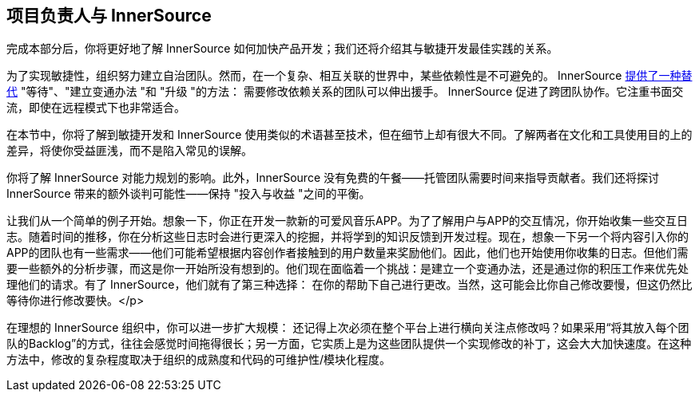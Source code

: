 == 项目负责人与 InnerSource

完成本部分后，你将更好地了解 InnerSource 如何加快产品开发；我们还将介绍其与敏捷开发最佳实践的关系。


为了实现敏捷性，组织努力建立自治团队。然而，在一个复杂、相互关联的世界中，某些依赖性是不可避免的。
InnerSource 
https://innersourcecommons.org/learn/learning-path/introduction/02/[提供了一种替代] "等待"、"建立变通办法 "和 "升级 "的方法： 需要修改依赖关系的团队可以伸出援手。
InnerSource 促进了跨团队协作。它注重书面交流，即使在远程模式下也非常适合。

在本节中，你将了解到敏捷开发和 InnerSource 使用类似的术语甚至技术，但在细节上却有很大不同。了解两者在文化和工具使用目的上的差异，将使你受益匪浅，而不是陷入常见的误解。

你将了解 InnerSource 对能力规划的影响。此外，InnerSource 没有免费的午餐——托管团队需要时间来指导贡献者。我们还将探讨 InnerSource 带来的额外谈判可能性——保持 "投入与收益 "之间的平衡。

让我们从一个简单的例子开始。想象一下，你正在开发一款新的可爱风音乐APP。为了了解用户与APP的交互情况，你开始收集一些交互日志。随着时间的推移，你在分析这些日志时会进行更深入的挖掘，并将学到的知识反馈到开发过程。现在，想象一下另一个将内容引入你的APP的团队也有一些需求——他们可能希望根据内容创作者接触到的用户数量来奖励他们。因此，他们也开始使用你收集的日志。但他们需要一些额外的分析步骤，而这是你一开始所没有想到的。他们现在面临着一个挑战：是建立一个变通办法，还是通过你的积压工作来优先处理他们的请求。有了 InnerSource，他们就有了第三种选择： 在你的帮助下自己进行更改。当然，这可能会比你自己修改要慢，但这仍然比等待你进行修改要快。</p>

在理想的 InnerSource 组织中，你可以进一步扩大规模： 还记得上次必须在整个平台上进行横向关注点修改吗？如果采用“将其放入每个团队的Backlog”的方式，往往会感觉时间拖得很长；另一方面，它实质上是为这些团队提供一个实现修改的补丁，这会大大加快速度。在这种方法中，修改的复杂程度取决于组织的成熟度和代码的可维护性/模块化程度。
